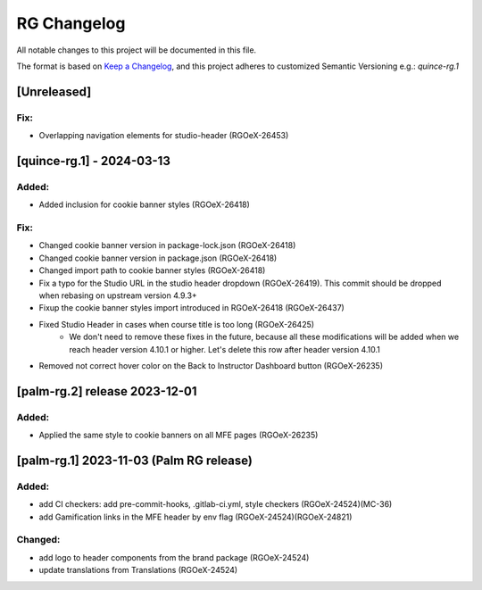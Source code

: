 RG Changelog
############

All notable changes to this project will be documented in this file.

The format is based on `Keep a Changelog <https://keepachangelog.com/en/1.0.0/>`_,
and this project adheres to customized Semantic Versioning e.g.: `quince-rg.1`

[Unreleased]
************

Fix:
====
* Overlapping navigation elements for studio-header (RGOeX-26453)

[quince-rg.1] - 2024-03-13
**************************

Added:
=====
* Added inclusion for cookie banner styles (RGOeX-26418)

Fix:
====
* Changed cookie banner version in package-lock.json (RGOeX-26418)
* Changed cookie banner version in package.json (RGOeX-26418)
* Changed import path to cookie banner styles (RGOeX-26418)
* Fix a typo for the Studio URL in the studio header dropdown (RGOeX-26419). This commit should be dropped when rebasing on upstream version 4.9.3+
* Fixup the cookie banner styles import introduced in RGOeX-26418 (RGOeX-26437)
* Fixed Studio Header in cases when course title is too long (RGOeX-26425)
    * We don't need to remove these fixes in the future, because all these modifications will be added when we reach header version 4.10.1 or higher. Let's delete this row after header version 4.10.1
* Removed not correct hover color on the Back to Instructor Dashboard button (RGOeX-26235)

[palm-rg.2] release 2023-12-01
******************************

Added:
=====
* Applied the same style to cookie banners on all MFE pages (RGOeX-26235)

[palm-rg.1] 2023-11-03 (Palm RG release)
****************************************

Added:
=====
* add CI checkers: add pre-commit-hooks, .gitlab-ci.yml, style checkers (RGOeX-24524)(MC-36)
* add Gamification links in the MFE header by env flag (RGOeX-24524)(RGOeX-24821)

Changed:
========
* add logo to header components from the brand package (RGOeX-24524)
* update translations from Translations (RGOeX-24524)

